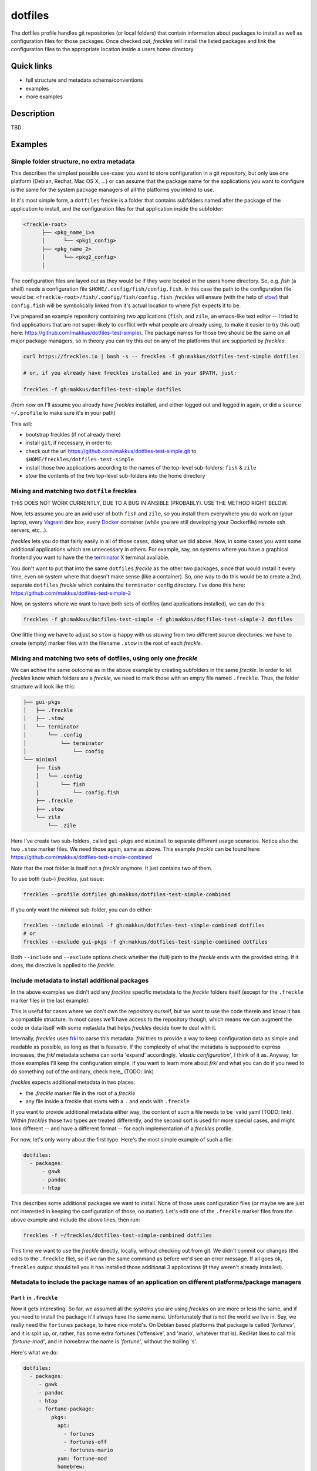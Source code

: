 ========
dotfiles
========

The dotfiles profile handles git repositories (or local folders) that contain information about packages to install as well as configuration files for those packages. Once checked out, *freckles* will install the listed packages and link the configuration files to the appropriate location inside a users home directory.

Quick links
-----------

- full structure and metadata schema/conventions
- examples
- more examples

Description
-----------

TBD

Examples
--------

Simple folder structure, no extra metadata
^^^^^^^^^^^^^^^^^^^^^^^^^^^^^^^^^^^^^^^^^^

This describes the simplest possible use-case: you want to store configuration in a git repository, but only use one platform (Debian, Redhat, Mac OS X, ...) or can assume that the package name for the applications you want to configure is the same for the system package managers of all the platforms you intend to use.

In it's most simple form, a ``dotfiles`` freckle is a folder that contains subfolders named after the package of the application to install, and the configuration files for that application inside the subfolder:

.. code-block:: console

     <freckle-root>
           ├── <pkg_name_1>n
           │      └── <pkg1_config>
           ├── <pkg_name_2>
           │      └── <pkg2_config>
           │

The configuration files are layed out as they would be if they were located in the users home directory. So, e.g. *fish* (a shell) needs a configuration file ``$HOME/.config/fish/config.fish``. In this case the path to the configuration file would be: ``<freckle-root>/fish/.config/fish/config.fish``. *freckles* will ensure (with the help of stow_) that ``config.fish`` will be symbolically linked from it's actual location to where *fish* expects it to be.

I've prepared an example repository containing two applications (``fish``, and ``zile``, an emacs-like text editor -- I tried to find applications that are not super-likely to conflict with what people are already using, to make it easier to try this out) here: https://github.com/makkus/dotfiles-test-simple). The package names for those two should be the same on all major package managers, so in theory you can try this out on any of the platforms that are supported by *freckles*:

.. code-block:: console

   curl https://freckles.io | bash -s -- freckles -f gh:makkus/dotfiles-test-simple dotfiles

   # or, if you already have freckles installed and in your $PATH, just:

   freckles -f gh:makkus/dotfiles-test-simple dotfiles

(from now on I'll assume you already have *freckles* installed, and either logged out and logged in again, or did a ``source ~/.profile`` to make sure it's in your path)

This will:

- bootstrap freckles (if not already there)
- install ``git``, if necessary, in order to:
- check out the url https://github.com/makkus/dotfiles-test-simple.git to ``$HOME/freckles/dotfiles-test-simple``
- install those two applications according to the names of the top-level sub-folders: ``fish`` & ``zile``
- `stow` the contents of the two top-level sub-folders into the home directory


Mixing and matching two ``dotfile`` freckles
^^^^^^^^^^^^^^^^^^^^^^^^^^^^^^^^^^^^^^^^^^^^

THIS DOES NOT WORK CURRENTLY, DUE TO A BUG IN ANSIBLE (PROBABLY). USE THE METHOD RIGHT BELOW.

Now, lets assume you are an avid user of both ``fish`` and ``zile``, so you install them everywhere you do work on (your laptop, every Vagrant_ dev box, every Docker_ container (while you are still developing your Dockerfile) remote ssh servers, etc...).

*freckles* lets you do that fairly easily in all of those cases, doing what we did above. Now, in some cases you want some additional applications which are unnecessary in others. For example, say, on systems where you have a graphical frontend you want to have the the terminator_ X terminal available.

You don't want to put that into the same ``dotfiles`` *freckle* as the other two packages, since that would install it every time, even on system where that doesn't make sense (like a container). So, one way to do this would be to create a 2nd, separate ``dotfiles`` *freckle* which contains the ``terminator`` config directory. I've done this here: https://github.com/makkus/dotfiles-test-simple-2

Now, on systems where we want to have both sets of dotfiles (and applications installed), we can do this:

.. code-block:: console

    freckles -f gh:makkus/dotfiles-test-simple -f gh:makkus/dotfiles-test-simple-2 dotfiles

One little thing we have to adjust so ``stow`` is happy with us *stowing* from two different source directories: we have to create (empty) marker files with the filename ``.stow`` in the root of each *freckle*.


Mixing and matching two sets of dotfiles, using only one *freckle*
^^^^^^^^^^^^^^^^^^^^^^^^^^^^^^^^^^^^^^^^^^^^^^^^^^^^^^^^^^^^^^^^^^

We can achive the same outcome as in the above example by creating subfolders in the same *freckle*. In order to let *freckles* know which folders are a *freckle*, we need to mark those with an empty file named ``.freckle``. Thus, the folder structure will look like this:

.. code-block:: console

    ├── gui-pkgs
    │   ├── .freckle
    │   ├── .stow
    │   └── terminator
    │       └── .config
    │           └── terminator
    │               └── config
    └── minimal
        ├── fish
        │   └── .config
        │       └── fish
        │           └── config.fish
        ├── .freckle
        ├── .stow
        └── zile
            └── .zile


Here I've create two sub-folders, called ``gui-pkgs`` and ``minimal`` to separate different usage scenarios. Notice also the two ``.stow`` marker files. We need those again, same as above. This example *freckle* can be found here: https://github.com/makkus/dotfiles-test-simple-combined

Note that the root folder is itself not a *freckle* anymore. It just contains two of them.

To use both (sub-) *freckles*, just issue:

.. code-block:: console

   freckles --profile dotfiles gh:makkus/dotfiles-test-simple-combined

If you only want the *minimal* sub-folder, you can do either:

.. code-block:: console

    freckles --include minimal -f gh:makkus/dotfiles-test-simple-combined dotfiles
    # or
    freckles --exclude gui-pkgs -f gh:makkus/dotfiles-test-simple-combined dotfiles

Both ``--include`` and ``--exclude`` options check whether the (full) path to the *freckle* ends with the provided string. If it does, the directive is applied to the *freckle*.


Include metadata to install additional packages
^^^^^^^^^^^^^^^^^^^^^^^^^^^^^^^^^^^^^^^^^^^^^^^

In the above examples we didn't add any *freckles* specific metadata to the *freckle* folders itself (except for the ``.freckle`` marker files in the last example).

This is useful for cases where we don't own the repository ourself, but we want to use the code therein and know it has a compatible structure. In most cases we'll have access to the repository though, which means we can augment the code or data itself with some metadata that helps *freckles* decide how to deal with it.

Internally, *freckles* uses frkl_ to parse this metadata. *frkl* tries to provide a way to keep configuration data as simple and readable as possible, as long as that is feasable. If the complexity of what the metadata is supposed to express increases, the *frkl* metadata schema can sorta 'expand' accordingly. *'elastic configuration'*, I think of it as. Anyway, for those examples I'll keep the configuration simple, if you want to learn more about *frkl* and what you can do if you need to do something out of the ordinary, check here_ (TODO: link)

*freckles* expects additional metadata in two places:

- the *.freckle* marker file in the root of a *freckle*
- any file inside a freckle that starts with a ``.`` and ends with ``.freckle``

If you want to provide additional metadata either way, the content of such a file needs to be `valid yaml`(TODO: link). Within *freckles* those two types are treated differently, and the second sort is used for more special cases, and might look different -- and have a different format -- for each implementation of a *freckles* profile.

For now, let's only worry about the first type. Here's the most simple example of such a file:

.. code-block:: yaml

   dotfiles:
     - packages:
         - gawk
         - pandoc
         - htop

This describes some additional packages we want to install. None of those uses configuration files (or maybe we are just not interested in keeping the configuration of those, no matter). Let's edit one of the ``.freckle`` marker files from the above example and include the above lines, then run:

.. code-block:: console

   freckles -f ~/freckles/dotfiles-test-simple-combined dotfiles

This time we want to use the *freckle* directly, locally, without checking out from git. We didn't commit our changes (the edits to the ``.freckle`` file), so if we ran the same command as before we'd see an error message. If all goes ok, ``freckles`` output should tell you it has installed those additional 3 applications (if they weren't already installed).

Metadata to include the package names of an application on different platforms/package managers
^^^^^^^^^^^^^^^^^^^^^^^^^^^^^^^^^^^^^^^^^^^^^^^^^^^^^^^^^^^^^^^^^^^^^^^^^^^^^^^^^^^^^^^^^^^^^^^

Part I: in ``.freckle``
.......................

Now it gets interesting. So far, we assumed all the systems you are using *freckles* on are more or less the same, and if you need to install the package it'll always have the same name. Unfortunately that is not the world we live in. Say, we really need the ``fortunes`` package, to have nice motd's. On Debian based platforms that package is called *'fortunes'*, and it is split up, or, rather, has some extra fortunes ('offensive', and 'mario', whatever that is). RedHat likes to call this *'fortune-mod'*, and in *homebrew* the name is *'fortune'*, without the trailing 's'.

Here's what we do:

.. code-block:: yaml

   dotfiles:
     - packages:
        - gawk
        - pandoc
        - htop
        - fortune-package:
            pkgs:
              apt:
                - fortunes
                - fortunes-off
                - fortunes-mario
              yum: fortune-mod
              homebrew:
                - fortune
              other: omit

In this case, the initial name (``fortune-package``) is only descriptive, it can be anything. Then, instead of a string like in the other package-names, we provide a dictionary, with the package name details for each package manager.

A few more things to notice:

- the matching of which package-name is selected is implemented quite fine-grained. This example only lists package names per package manager. You could also add platform names, or even distribution versions as keys here. I might provide some examples for this later on, for now you can check out the source code to get an idea: TODO: link
- the ``other: omit`` key/value is optional. It tells *freckles* to not bother if none of the package managers is available or specified. The ``other`` key could also contain a different string, which would be then viewed as the package name for any system where no match was found in the other options.
- the value for the pkg_mgr key can be either a string or a list, use whatever you like best, if you only have one package

Part II: in a ``.package.freckle`` file
.......................................

Now, what to do if you need to specify a package name per platform, but the application you are interested in has some config files you want to have managed, and *freckles* wants to install the package according to the root-level sub-folder name?

That's when the 2nd way of augmenting a *freckle* with metadata comes in: we use a file that starts with a ``.``, and ends with ``.freckle``. In the case of the ``dotfiles`` profile, this file needs to be called ``.package.freckle``, and it needs to sit in the application folder (e.g. ``<freckle_path>/fish/.package.freckle``).

If *freckles* executes the ``dotfiles`` folder, and finds any suchly named files, it'll overlay the key/values it finds in it ontop of the metadata it is working with.

So, say, we'd like to install *fortune* via the folder-method (which we don't, since there are no config files for it -- as far as I know), we'd have a ``.package.freckle`` file like this in ``<freckle_path>/fortune-package/.package.freckle`` (again, the ``fortune-package`` part is not important here):

.. code-block:: console

    pkgs:
      apt:
        - fortunes
        - fortunes-off
        - fortunes-mario
      yum:
        - fortune-mod
      homebrew:
        - fortune

Preventing some folders to be *stowed*
^^^^^^^^^^^^^^^^^^^^^^^^^^^^^^^^^^^^^^

In some cases you don't want *freckle* root-level child folders to be *stowed* (e.g. their location is hard-coded in some scripts, or whatever, you know it when you see it...).

This is easily done by setting the ``no_stow`` variable to 'true'. You can do this either in the ``.package.freckle`` file:

.. code-block:: console

   no_stow: true

or, by creating an (empty) file in the sub-folder you don't want *stowed*. Here's how my ``keysnail`` (a firefox browser extension) sub-folder config looks like:

.. code-block:: console

   x-applications
   ├── keysnail
       ├── .keysnail.js
       ├── .no_install.freckle
       ├── .no_stow_freckle
       └── plugins
           ├── builtin-commands-ext.ks.js
           ├── caret-hint.ks.js
           ├── _color-theme-solarized.ks.js
           ...
           ...

Preventing some folder to be *installed*
^^^^^^^^^^^^^^^^^^^^^^^^^^^^^^^^^^^^^^^^

Similarly to the case above, sometimes you don't want to have a package with a sub-folder name installed. This works like ``no_stow``, but you set ``no_install`` instead (check out the *keysnail* folder example above).

Or, for completeness sake, the ``.package.freckle`` file:

.. code-block:: console

   no_install: true

More examples
^^^^^^^^^^^^^

Coming later...


.. _frkl: https://github.com/makkus/frkl
.. _stow: https://www.gnu.org/software/stow
.. _Vagrant: https://www.vagrantup.com/
.. _Docker: http://docker.com/
.. _terminator: http://gnometerminator.blogspot.com/p/introduction.html
